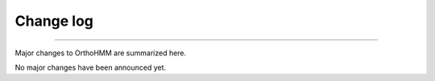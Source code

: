 .. _change_log:


Change log
==========

^^^^^

Major changes to OrthoHMM are summarized here.

No major changes have been announced yet.
